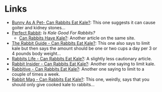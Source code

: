 #+BEGIN_COMMENT
.. title: Kale Links
.. slug: kale-links
.. date: 2023-12-28 16:49:15 UTC-08:00
.. tags: links,diet
.. category: Diet
.. link: 
.. description: 
.. type: text

#+END_COMMENT
#+OPTIONS: ^:{}
#+TOC: headlines 3

* Links
 - [[https://bunnyasapet.com/can-rabbits-eat-kale/][Bunny As A Pet- Can Rabbits Eat Kale?]]: This one suggests it can cause goiter and kidney stones...
 - [[https://perfectrabbit.com/is-kale-good-for-rabbits/][Perfect Rabbit]]: /Is Kale Good For Rabbits?/
   + [[https://perfectrabbit.com/can-rabbits-have-kale/][Can Rabbits Have Kale?]]: Another article on the same site.

 - [[https://therabbitguide.com/can-rabbits-eat-kale/][The Rabbit Guide - Can Rabbits Eat Kale?]]: This one also says to limit kale but then says the amount should be one or two cups a day per 3 or 4 pounds body weight...
 - [[https://rabbits.life/can-rabbits-eat-kale/][Rabbits Life - Can Rabbits Eat Kale?]]: A slightly less cautionary article.
 - [[https://rabbitinsider.com/can-rabbits-eat-kale/][Rabbit Insider - Can Rabbits Eat Kale?]]: Another one saying to limit kale.
 - [[https://rabbitive.com/can-rabbits-eat-kale/][Rabbitive - Can Rabbits Eat Kale?]]: Another one saying to limit to a couple of times a week.
 - [[https://rabbitmag.com/can-rabbits-eat-kale/][Rabbit Mag - Can Rabbits Eat Kale?]]: This one, weirdly, says that you should only give cooked kale to rabbits...
